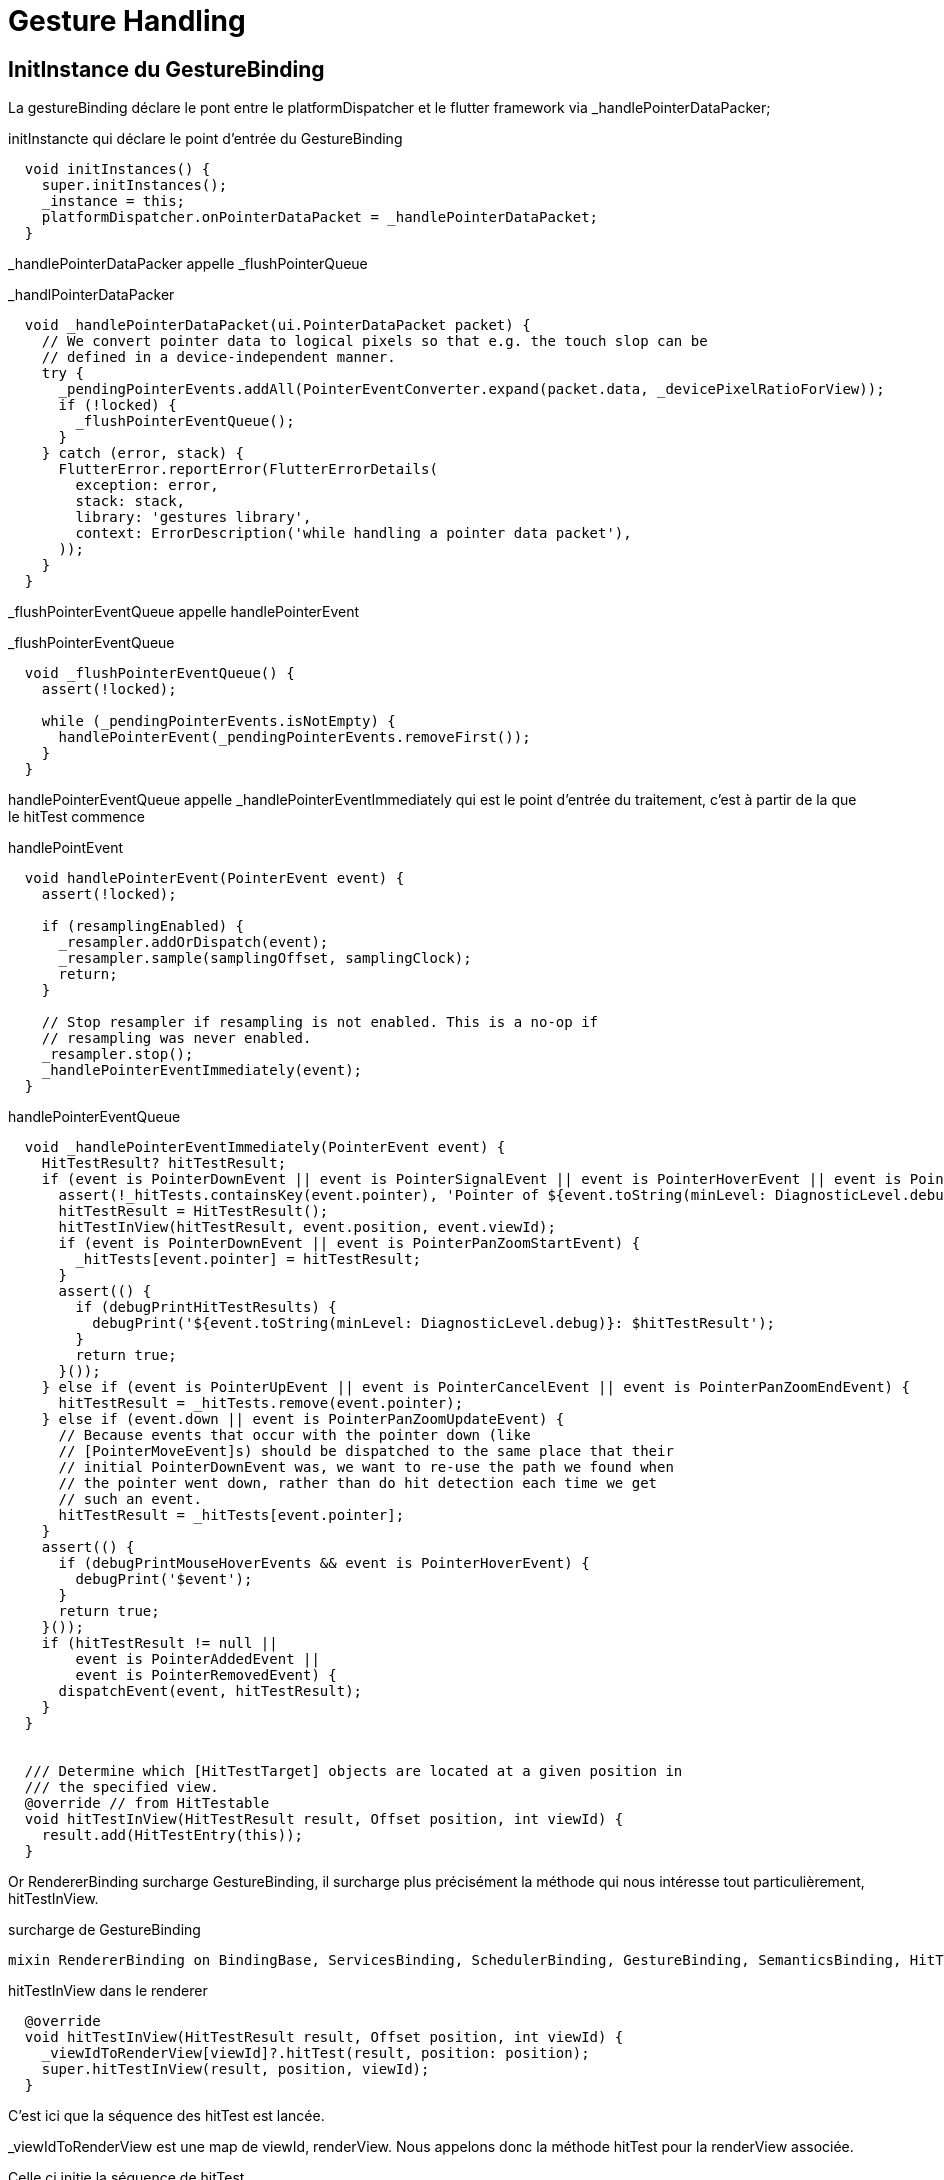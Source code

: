 :source-highlighter: rouge
:hardbreaks:
:table-caption!:

= Gesture Handling

== InitInstance du GestureBinding

La gestureBinding déclare le pont entre le platformDispatcher et le flutter framework via _handlePointerDataPacker;

.initInstancte qui déclare le point d'entrée du GestureBinding
[source, dart]
----
  void initInstances() {
    super.initInstances();
    _instance = this;
    platformDispatcher.onPointerDataPacket = _handlePointerDataPacket;
  }

----

_handlePointerDataPacker appelle _flushPointerQueue

._handlPointerDataPacker
[source, dart]
----
  void _handlePointerDataPacket(ui.PointerDataPacket packet) {
    // We convert pointer data to logical pixels so that e.g. the touch slop can be
    // defined in a device-independent manner.
    try {
      _pendingPointerEvents.addAll(PointerEventConverter.expand(packet.data, _devicePixelRatioForView));
      if (!locked) {
        _flushPointerEventQueue();
      }
    } catch (error, stack) {
      FlutterError.reportError(FlutterErrorDetails(
        exception: error,
        stack: stack,
        library: 'gestures library',
        context: ErrorDescription('while handling a pointer data packet'),
      ));
    }
  }
----

_flushPointerEventQueue appelle handlePointerEvent

._flushPointerEventQueue
[source, dart]
----
  void _flushPointerEventQueue() {
    assert(!locked);

    while (_pendingPointerEvents.isNotEmpty) {
      handlePointerEvent(_pendingPointerEvents.removeFirst());
    }
  }
----

handlePointerEventQueue appelle _handlePointerEventImmediately qui est le point d'entrée du traitement, c'est à partir de la que le hitTest commence

.handlePointEvent
[source, dart]
----
  void handlePointerEvent(PointerEvent event) {
    assert(!locked);

    if (resamplingEnabled) {
      _resampler.addOrDispatch(event);
      _resampler.sample(samplingOffset, samplingClock);
      return;
    }

    // Stop resampler if resampling is not enabled. This is a no-op if
    // resampling was never enabled.
    _resampler.stop();
    _handlePointerEventImmediately(event);
  }
----

.handlePointerEventQueue
[source, dart]
----
  void _handlePointerEventImmediately(PointerEvent event) {
    HitTestResult? hitTestResult;
    if (event is PointerDownEvent || event is PointerSignalEvent || event is PointerHoverEvent || event is PointerPanZoomStartEvent) {
      assert(!_hitTests.containsKey(event.pointer), 'Pointer of ${event.toString(minLevel: DiagnosticLevel.debug)} unexpectedly has a HitTestResult associated with it.');
      hitTestResult = HitTestResult();
      hitTestInView(hitTestResult, event.position, event.viewId);
      if (event is PointerDownEvent || event is PointerPanZoomStartEvent) {
        _hitTests[event.pointer] = hitTestResult;
      }
      assert(() {
        if (debugPrintHitTestResults) {
          debugPrint('${event.toString(minLevel: DiagnosticLevel.debug)}: $hitTestResult');
        }
        return true;
      }());
    } else if (event is PointerUpEvent || event is PointerCancelEvent || event is PointerPanZoomEndEvent) {
      hitTestResult = _hitTests.remove(event.pointer);
    } else if (event.down || event is PointerPanZoomUpdateEvent) {
      // Because events that occur with the pointer down (like
      // [PointerMoveEvent]s) should be dispatched to the same place that their
      // initial PointerDownEvent was, we want to re-use the path we found when
      // the pointer went down, rather than do hit detection each time we get
      // such an event.
      hitTestResult = _hitTests[event.pointer];
    }
    assert(() {
      if (debugPrintMouseHoverEvents && event is PointerHoverEvent) {
        debugPrint('$event');
      }
      return true;
    }());
    if (hitTestResult != null ||
        event is PointerAddedEvent ||
        event is PointerRemovedEvent) {
      dispatchEvent(event, hitTestResult);
    }
  }
  
  
  /// Determine which [HitTestTarget] objects are located at a given position in
  /// the specified view.
  @override // from HitTestable
  void hitTestInView(HitTestResult result, Offset position, int viewId) {
    result.add(HitTestEntry(this));
  }
----


Or RendererBinding surcharge GestureBinding, il surcharge plus précisément la méthode qui nous intéresse tout particulièrement, hitTestInView.

.surcharge de GestureBinding
[source, dart]
----
mixin RendererBinding on BindingBase, ServicesBinding, SchedulerBinding, GestureBinding, SemanticsBinding, HitTestable {
----

.hitTestInView dans le renderer
[source, dart]
----
  @override
  void hitTestInView(HitTestResult result, Offset position, int viewId) {
    _viewIdToRenderView[viewId]?.hitTest(result, position: position);
    super.hitTestInView(result, position, viewId);
  }
----

C'est ici que la séquence des hitTest est lancée.

_viewIdToRenderView est une map de viewId, renderView. Nous appelons donc la méthode hitTest pour la renderView associée.

Celle ci initie la séquence de hitTest.

.initialisation de la séquence des hitTest
[source, dart]
----
  bool hitTest(HitTestResult result, { required Offset position }) {
    if (child != null) {
      child!.hitTest(BoxHitTestResult.wrap(result), position: position);
    }
    result.add(HitTestEntry(this));
    return true;
  }
----

La séquence des hitTest est alors appelée de manière récursive par chaque renderObject, voici par exemple l'implémentation du defautlHitTestChildren dans l'univers des box (vs slivers)

La classe Box implémente la méthode hitTest, qui appelle hitTestChildren

.hitTest -> hitTestChildren
[source, dart]
----
  bool hitTest(BoxHitTestResult result, { required Offset position }) {
    assert(() {
      if (!hasSize) {
        if (debugNeedsLayout) {
          throw FlutterError.fromParts(<DiagnosticsNode>[
            ErrorSummary('Cannot hit test a render box that has never been laid out.'),
            describeForError('The hitTest() method was called on this RenderBox'),
            ErrorDescription(
              "Unfortunately, this object's geometry is not known at this time, "
              'probably because it has never been laid out. '
              'This means it cannot be accurately hit-tested.',
            ),
            ErrorHint(
              'If you are trying '
              'to perform a hit test during the layout phase itself, make sure '
              "you only hit test nodes that have completed layout (e.g. the node's "
              'children, after their layout() method has been called).',
            ),
          ]);
        }
        throw FlutterError.fromParts(<DiagnosticsNode>[
          ErrorSummary('Cannot hit test a render box with no size.'),
          describeForError('The hitTest() method was called on this RenderBox'),
          ErrorDescription(
            'Although this node is not marked as needing layout, '
            'its size is not set.',
          ),
          ErrorHint(
            'A RenderBox object must have an '
            'explicit size before it can be hit-tested. Make sure '
            'that the RenderBox in question sets its size during layout.',
          ),
        ]);
      }
      return true;
    }());
    if (_size!.contains(position)) {
      if (hitTestChildren(result, position: position) || hitTestSelf(position)) {
        result.add(BoxHitTestEntry(this, position));
        return true;
      }
    }
    return false;
  }

----

.defaultHitTestChildren
[source, dart]
----
  bool defaultHitTestChildren(BoxHitTestResult result, { required Offset position }) {
    ChildType? child = lastChild;
    while (child != null) {
      // The x, y parameters have the top left of the node's box as the origin.
      final ParentDataType childParentData = child.parentData! as ParentDataType;
      final bool isHit = result.addWithPaintOffset(
        offset: childParentData.offset,
        position: position,
        hitTest: (BoxHitTestResult result, Offset transformed) {
          assert(transformed == position - childParentData.offset);
          return child!.hitTest(result, position: transformed);
        },
      );
      if (isHit) {
        return true;
      }
      child = childParentData.previousSibling;
    }
    return false;
  }

----

A l'issue de ce processus, _handlePointerEventImmediately dispose d'un hitTestResult complet, liste de hitTestEntry.

Il appelle dispatchEvent pour ce result.

.dispatchEvent
[source, dart]
----
      dispatchEvent(event, hitTestResult);
----

dispatchEvent appelle alors handleEvent sur chaque renderObject afin qu'il procède à l'update de leur widgets. On notera par ailleurs que si le hitTestResult est null et si l'event est de type PointerAddedEvent ou PointerRemoveEvent, il tentera d'appeler la méthode route sur les pointerRouter. Les pointerRouter sont un moyen de se brancher directement sur le platformDispatcher sans passer par la gestureArena.

NOTE: Cette méthode est centrale comme nous le verrons par la suite, car c'est également ici que dans un premier temps sont dispatchées les mises à jour vers les gestureRecognizers qui écoutent les évènements relatifs à un pointer, donc les processus en cours de la gestureArena.

.dispatchEvent & handleEvent
[source, dart]
----
  @override // from HitTestDispatcher
  @pragma('vm:notify-debugger-on-exception')
  void dispatchEvent(PointerEvent event, HitTestResult? hitTestResult) {
    assert(!locked);
    // No hit test information implies that this is a [PointerAddedEvent] or
    // [PointerRemovedEvent]. These events are specially routed here; other
    // events will be routed through the `handleEvent` below.
    if (hitTestResult == null) {
      assert(event is PointerAddedEvent || event is PointerRemovedEvent);
      try {
        pointerRouter.route(event);
      } catch (exception, stack) {
        FlutterError.reportError(FlutterErrorDetailsForPointerEventDispatcher(
          exception: exception,
          stack: stack,
          library: 'gesture library',
          context: ErrorDescription('while dispatching a non-hit-tested pointer event'),
          event: event,
          informationCollector: () => <DiagnosticsNode>[
            DiagnosticsProperty<PointerEvent>('Event', event, style: DiagnosticsTreeStyle.errorProperty),
          ],
        ));
      }
      return;
    }
    for (final HitTestEntry entry in hitTestResult.path) {
      try {
        entry.target.handleEvent(event.transformed(entry.transform), entry);
      } catch (exception, stack) {
        FlutterError.reportError(FlutterErrorDetailsForPointerEventDispatcher(
          exception: exception,
          stack: stack,
          library: 'gesture library',
          context: ErrorDescription('while dispatching a pointer event'),
          event: event,
          hitTestEntry: entry,
          informationCollector: () => <DiagnosticsNode>[
            DiagnosticsProperty<PointerEvent>('Event', event, style: DiagnosticsTreeStyle.errorProperty),
            DiagnosticsProperty<HitTestTarget>('Target', entry.target, style: DiagnosticsTreeStyle.errorProperty),
          ],
        ));
      }
    }
  }

----

.exemple de handleEvent
[source, dart]
----
  @override
  void handleEvent(PointerEvent event, covariant BoxHitTestEntry entry) {
    /// Voir pourquoi mais flutter conseille de l'appeler dans la méthode source handle
    /// Il semble que cela permette de supporter debugPaintPointersEnabled
    assert(debugHandleEvent(event, entry));

    if (event is PointerDownEvent) {
      _tapGestureRecognizer.addPointer(event);
    }
  }
----

Donc handleEvent a pour vocation à ajouter le pointer au gestureRecognizer

.Exemple de PointerRouter
[source, dart]
----
class MyGestureHandler {
  void handleSingleFingerTap(PointerEvent event) {
    print("Single finger tap detected");
  }

  void handleTwoFingerTap(PointerEvent event) {
    print("Two finger tap detected");
  }

  void setupPointerRouter(PointerRouter router) {
    // Enregistrer un callback global pour tous les taps
    router.addGlobalRoute(handleSingleFingerTap);

    // Supposons que l'identifiant de pointeur 2 correspond à un deuxième doigt sur l'écran
    router.addRoute(2, handleTwoFingerTap);
  }
}
----

== La gesture Arena et la gestion des évènements

=== Classe

La gesture Arena Member est une classe abstraite qui contient deux méthodes, qui établissent un contrat précisant qu'un évènement peut soit être refusé soit accepté.

.gestureArenaMember
[source, dart]
----
abstract class GestureArenaMember {
  /// Called when this member wins the arena for the given pointer id.
  void acceptGesture(int pointer);

  /// Called when this member loses the arena for the given pointer id.
  void rejectGesture(int pointer);
}
----

Les gesturesRecognize hérite de cette classe, ils sont donc membres de la gestion Arena.

=== Recognizer et gestureArena

La gestureArena est un mécanisme d'attente qui mets en jeu plusieurs recognizers qui revendiquent la propriété d'un event. La méthode addAllowedPointer est le point d'entrée, c'est ici que l'on précise le type d'évènements que l'on souhaite écouter. Lorsqu'un évènnement arrive, il nous appartient d'enregistrer le recognizer comme un candidat potentiel à la victoire par la méthode add.

.ajouter le recognizer à la gestureArena
[source, dart]
----
GestureBinding.instance.gestureArena.add(event.pointer, this)
----

Il nous appartient également de tracker ce pointeur pour en connaitre l'issue

.ajouter notre méthode handleEvent afin de tracker, et de décider suite à une mise à jour de l'évènements en cours
[source, dart]
----
GestureBinding.instance.pointerRouter.addRoute(event.pointer, handleEvent);
----

Il nous appartient entre le début et la fin de procéder à différentes opérations, notamment pour beaucoup de gestes, tracker le temps entre le premier évènement du pointer, et le second.

Au cours du processus de la gestureArena, il est possible d'intervenir pour :

faire patienter la gesture arena et lui indiquer que nous sommes toujours en attente

.faire patienter la gestureArena
[source, dart]
----
GestureBinding.instance.gestureArena.hold(tracker.pointer)
----

Mettre un terme à la demande d'attente

.mettre un terme à la demande d'attente
[source, dart]
----
GestureBinding.instance.gestureArena.release(tracker.pointer)
----

Et en fin préciser à la gestureArena que l'évènement est soit accepté soit rejeté

.accept or reject
[source, dart]
----
GestureBinding.instance.gestureArena.resolve(GestureDisposition.accepted)
GestureBinding.instance.gestureArena.resolve(GestureDisposition.rejected)
----

A l'issue du processus, la gestureArena dispose en général d'un vainqueur, elle procède un processus de disambuguition en cas de doute

=== Exemple

.implémentation d'un TripleTap
[source, dart]
----
import 'dart:async';
import 'package:flutter/gestures.dart';
import 'package:flutter/material.dart';

class TripleTapGestureRecognizer extends GestureRecognizer {

  TripleTapGestureRecognizer({this.onTripleTap});

  final VoidCallback? onTripleTap;

  int _tapCount = 0;
  Timer? _timer;

  // Gère l'ajout d'un nouveau pointeur
  @override
  void addAllowedPointer(PointerDownEvent event) {
    GestureBinding.instance.pointerRouter.addRoute(event.pointer, handleEvent);
    GestureBinding.instance.gestureArena.add(event.pointer, this);
    _checkTap(event.pointer);
  }

  // Vérifie le nombre de taps et gère les timers
  void _checkTap(int pointer) {
    _tapCount++;
    _timer?.cancel();
    if (_tapCount == 3) {
      // Accepter l'évènement dans la gestureArena, et se déclarer comme vainqueur potentiel
      GestureBinding.instance.gestureArena.resolve(pointer, GestureDisposition.accepted);
      GestureBinding.instance.pointerRouter.removeRoute(pointer, handleEvent);
      _reset(pointer);
    } else {
      if (_tapCount == 2) {
        GestureBinding.instance.gestureArena.hold(pointer);
      }
      _timer = Timer(const Duration(milliseconds: 500), () => _reset(pointer));
    }
  }

  // Gère les événements de pointeur
  // Un pointerUp définit forcément la fin du traçage d'un pointer, il s'agit d'un optimisatoin (de même pour PointerCancelEvent)
  @override
  void handleEvent(PointerEvent event) {
    if (event is PointerUpEvent || event is PointerCancelEvent) {
      GestureBinding.instance.pointerRouter.removeRoute(event.pointer, handleEvent);
      GestureBinding.instance.gestureArena.resolve(event.pointer, GestureDisposition.rejected);
    }
  }

  // Réinitialise l'état du recognizer
  void _reset(int pointer) {
    _tapCount = 0;
    _timer?.cancel();
    _timer = null;
    GestureBinding.instance.pointerRouter.removeRoute(pointer, handleEvent);
    GestureBinding.instance.gestureArena.resolve(pointer, GestureDisposition.rejected);
  }

  @override
  void didStopTrackingLastPointer(int pointer) {}

  @override
  void acceptGesture(int pointer) {
      // en cas de victoire appelée la méthode onTripleTap déclarée à un niveau plus haut (dans le GestureDetector ou dans le rawGestureDetector)
      onTripleTap?.call();
  }

  @override
  void rejectGesture(int pointer) {}

  @override
  String get debugDescription => 'triple tap';
}
----

=== Utiliser le recognizer dans un widget qui utilise le RawGestureDetector

.connexion au widget avec rawGestureDetector
[source, dart]
----
import 'package:flutter/material.dart';

class TripleTapTestWidget extends StatefulWidget {
  @override
  _TripleTapTestWidgetState createState() => _TripleTapTestWidgetState();
}

class _TripleTapTestWidgetState extends State<TripleTapTestWidget> {
  String _status = "Pas encore triplement tapé";

  @override
  Widget build(BuildContext context) {
    return RawGestureDetector(
      gestures: {
        TripleTapGestureRecognizer: GestureRecognizerFactoryWithHandlers<TripleTapGestureRecognizer>(
          () => TripleTapGestureRecognizer(),  // Constructeur
          (TripleTapGestureRecognizer instance) {
            instance
              ..onTripleTap = () {
                setState(() {
                  _status = "Triplement tapé!";
                });
              };
          },
        ),
      },
      child: Center(
        child: Container(
          padding: EdgeInsets.all(16.0),
          color: Colors.blue[200],
          child: Text(_status),
        ),
      ),
    );
  }
}
----

== Fonctionnement macro

La base est le GestureDetector, mais le sujet sont les custom gestures.

En descendant d'un niveau on peut utiliser le RawGestureDetector qui est utilisée par le gestureDetector. Il utilise une interface, la GestureRecognizer.

https://api.flutter.dev/flutter/gestures/GestureRecognizer-class.html

Il y a plusieurs gestures recognizer qui implémente cette interface :

* TapGestureRecognizer
* DoubleTapGestureRecognizer
* LongPressGestureRecognizer
* HorizontalDragGestureRecognizer
* VerticalDragGestureRecognizer
* PanGestureRecognizer
* ScaleGestureRecognizer

Le sujet est maintenant comment faire notre propre gesture recognizer. Il faut comprendre le flow de detection. On commence par les concepts.

== Pointers & Events

Les pointers, c'est quand on touche l'écran, on a donc un pointer quand on touche avec un doigt, et deux pointers quand on touche avec deux doigts. Tant que le doigt est sur l'écran, le pointer reste le même, si on enlève le doigt et qu'on reclique, on a un autre pointer associé au nouveau click.

Chaque pointer a des events:

* PointerAddedEvent
* PointerDownEvent
* PointerMoveEvent
* PointerUpEvent
* PointerRemoveEvent

Supposons que l'on touche l'écran, alors:

* Le pointerEvent sera traité par le PlatformDispatcher (Point d'entrée pour les events relatif à la platform)
* Une mixin écoute le PlatformDispatcher, c'est la mixin GestureBinding et notamment sa méthode handlePointerEvent (Utilisée par le WidgetFlutterBinding, à vérifier, qui est au plus haut de notre application)
* Cette méthode, handlePointerEvent va procéder à plusieurs opérations, on fait un zoom dessus:
** hitTest: Quel est le widget qui est concerné par le pointerEvent ? L'idée est principalement de parcourir le renderTree (via le RenderBinding) et de demander à tous les widgets si ils sont concernés pas la zone de click. Il ajoute tous les widgets concernés à une liste de hitResults. Il suppose qu'on en a 3, donc 3 widgets potentiellement peuvent traiter ces gestures.
** dispatchEvent: Chaque widget concerné est alors invité à appeler la méthode handleEvent, si ils l'implémentent. (Ce handleEvent est implémenté par la HitTestTarget Interface)
* RenderPointerListener: Le RenderPointerListener aura alors connaissance de l'event qui a été dispatché. Et ce listener est en réalité implémenté sur le rawGestureDetector.
=> Voilà comment le rawGestureDetector
* GestureRecognizer: Le rawGestureDetector utilise un GestureRecognizer, qui a une liste de recognizer qui vont utiliser ces events pour décider du bon gesture.
* Une dernière étape est que le gestureRecognizer doit alors s'enregister pour écouter tous les events relatifs à ce pointer, cela est fait via le PointerRouter, et notamment la méthode addRoute

Schéma ici :https://www.youtube.com/watch?v=zEoASR7DTIw&t=265s

En synthèse (en haut à droite dans les schéma):

A chaque début de hit:

* Propager le HitTest pour savoir qui est concerné
* Dispatch l'event sur les concernés
* Enregistrer les pointer events routes (associés au widget concernés et à l'écoute)
* A chaque nouvel event il appelle les routes enregistrées pour que les recognizers traitent les nouveaux events

== Créer un custom Gesture recognizer (non recommandé il vaut mieux hériter d'un gesture existant)

.il faut implémenter ces méthodes
[source, dart]
----

class CustomGestureRecognizer extends GestureRecognizer {

  // Notre callback personnelle pour que notre application soit au courant du gesture
  void Function(CustomGestureDetails details)? onCustomGestureDetected;

  // permets d'enregister le gesture recognizer pour qu'il écouter tous les autres events
  @override
  void addAllowedPointer(PointerEvent event) {
    GestureBinding.instance.pointerRouter.addRoute(
      event.pointer, _handleEvent, event.transform
    );
  }

  void _handleEvent(PointerEvent event) {
     if (event is PointerDownEvent) {
       // handle PointerDownEvent
     } else if (...) {
       // or handler any other pointer event as you need here
     } else if (event is PointerUpEvent) {
       onCustomGestureDetected?.call(event);
     }

  }

  @override
  void acceptGesture(int pointer) {}
  @override
  void rejectGesture(int pointer) {}
  @override
  String get debugDescription() => 'Custom gesture';

}

----

Avec le code précédent on a la base, on peut alors le passer au RawGestureDetector:

.rawGestureDetector qui utilise le CustomGestureRecognizer
[source, dart]
----
...
return RawGestureRecognizer(
  gestures: {
       CustomGestureRecognizer: GestureRecognizerFactoryWithHandlers<CustomGestureRecognizer>(
          () => CustomGestureRecognizer(),
          (CustomGestureRecognizer instance) {
            instance.onCustomGestureDetected = ( CustomGestureDetails details )  {
              // Do stuff to handle custom gesture here
            }
          }
        )
    }
)

----

Il nous donne deux exemples, un customTripleTap, un customRotationTap. Le customRotation (RotationGestureRecognizer) provient d'un article que l'on peut consulter

Ici : https://www.kodeco.com/29002200-creating-custom-gestures-in-flutter#toc-anchor-001

== Multi target

Que se passe t'il lorsque l'on a plusieurs targets possibles (plusieurs render objects qui répondent au hit test)

Il y a plusieurs hit test behaviours. Trois questions doivent être posées pour connaitre le hit test behaviour:

.Comprendre les hit test behaviour
|===
|Question|deferToChild|translucent|opaque
|Dois je passer le hit test à mes childrens ?|yes|yes|yes
|Dois m'ajouter à la liste des widget qui ont été hit ?|demande à l'enfant|yes|yes
|Dois je dire à mon parent que je considère que le hit test m'a  hit ou l'un de mes enfants ?|demande à l'enfant|demande à l'enfant|yes
|===

Le comportement du hit test dans Flutter détermine comment un événement tactile est traité lorsque plusieurs widgets sont superposés ou imbriqués. Les trois modes de `HitTestBehavior` sont `deferToChild`, `translucent`, et `opaque`. Chacun a des implications différentes sur la manière dont les événements sont distribués dans l'arbre des widgets.

=== 1. `deferToChild`
*Dois-je passer le hit test à mes enfants ?* Oui. Le widget transmet l'événement aux enfants.
*Dois-je m'ajouter à la liste des widgets qui ont été hit ?* Seulement si aucun enfant ne répond au hit test.
*Dois-je dire à mon parent que je considère que le hit test m'a hit ou l'un de mes enfants ?* Cela dépend du résultat des enfants. Si un enfant répond positivement au hit test, alors oui.

[source,dart]
----
GestureDetector(
  behavior: HitTestBehavior.deferToChild,
  onTap: () => print("Tap!"),
  child: Container(
    color: Colors.blue,
    height: 100,
    width: 100,
    child: Center(
      child: Container(
        color: Colors.red,
        height: 50,
        width: 50,
      ),
    ),
  ),
)
----
Ici, si vous tapez sur le conteneur rouge (l'enfant), il recevra l'événement. Si vous tapez sur le bleu mais en dehors du rouge, rien ne se passera sauf si l'enfant rouge n'a pas de gestionnaire d'événements.

=== 2. `translucent`

*Dois-je passer le hit test à mes enfants ?* Oui.
*Dois-je m'ajouter à la liste des widgets qui ont été hit ?* Oui, indépendamment de si les enfants répondent ou non.
*Dois-je dire à mon parent que je considère que le hit test m'a hit ou l'un de mes enfants ?* Cela dépend des enfants, tout comme avec `deferToChild`.

[source,dart]
----
GestureDetector(
  behavior: HitTestBehavior.translucent,
  onTap: () => print("Tap!"),
  child: Container(
    color: Colors.transparent,
    height: 100,
    width: 100,
    child: Align(
      alignment: Alignment.topLeft,
      child: Container(
        color: Colors.green,
        height: 50,
        width: 50,
      ),
    ),
  ),
)
----
Dans ce cas, même si le conteneur est transparent et que vous tapez n'importe où dans le conteneur parent, `Tap!` sera imprimé, car il s'ajoute toujours à la liste des hits.

=== 3. `opaque`

*Dois-je passer le hit test à mes enfants ?* Oui.
*Dois-je m'ajouter à la liste des widgets qui ont été hit ?* Oui.
*Dois-je dire à mon parent que je considère que le hit test m'a hit ou l'un de mes enfants ?* Oui, toujours.

[source,dart]
----
GestureDetector(
  behavior: HitTestBehavior.opaque,
  onTap: () => print("Tap!"),
  child: Container(
    color: Colors.transparent,
    height: 100,
    width: 100,
    child: Align(
      alignment: Alignment.bottomRight,
      child: Container(
        color: Colors.purple,
        height: 50,
        width: 50,
      ),
    ),
  ),
)
----
Avec `opaque`, peu importe où vous tapez dans le conteneur, le `GestureDetector` réagira toujours comme s'il avait été touché, même si l'arrière-plan est transparent. Cela garantit que l'événement tactile ne traverse pas ce widget pour atteindre ceux qui pourraient se trouver en dessous.

Ces modes permettent de contrôler finement la réception et la distribution des événements tactiles, surtout dans des interfaces complexes où les éléments graphiques peuvent se chevaucher.

== Disambiguation

Si l'on a deux widgets ajoutés à la liste des events, qui l'emporte. Les deux vont se battre dans une gesture arena. C'est une instance du GestureBinding. Chaque recognizer s'ajoute à l'arena. De ce que je comprends, le premier à répondre qu'il doit être résolu l'emporte et tous les autres sont rejetés. Il ne reste qu'un "winner".

== Handle multiple gestures from multiple recognizers

Pour faire cela on doit aller encore plus profond et pour appeler le listener widget, qui est en dessous du RawGestureDetector.

GestureDetector->RawGestureDetector->Listener

Une bonne définition du listener.

La différence entre le GestureDetector et le listener est que le listener reportera toujours les pointers qu'il voit, tandis que les gestureDetectors vont se battre dans une arena pour l'emporter, et un seul gesture pointer peut l'emporter.

.Listener
[source, dart]
----
return Listener(
  child: child,
  onPointerDown: (PointerDownEvent event) => {},
  onPointerMove: (PointerMoveEvent event) => {},
  onPointerUp: (PointerUpEvent event) => {},
  onPointerSignal: (PointerSignalEvent event) => {},
  onPointerHover: (PointerHoverEvent event) => {},
  onPointerCancel: (PointerCancelEvent event) => {},
  behavior: HitTestBehavior.deferToChild|translucent|opaque,
)
----

.Exemple
[source, dart]
----

return Listener(
  onPointerDown: (PointerDownEvent event) => {},
  onPointerMove: (PointerMoveEvent event) => {},
  onPointerUp: (PointerUpEvent event) => {},
  child: Scaffold(
    floatingActionButton: FloatingActionButton(
      child: const Icon(...),
      onPressed: () {...}
    )
  )
)

----

== Tester les gestures

.tester les gestures
[source, dart]
----
testWidgets(
  'shoudl call "on Tap" when receiving a tap gesture',
  (WidgetTester tester) async {
    final tapCallback = MockGestureCallback();
    await tester.pumpWidget(GestureDetector(
      onTap: tapCallback,
    ));

    await test.tap(find.byType(GestureDetector))

    verify(() => tapCallback()).called(1);

  }
)
----

.emuler des gestes, les différentes méthodes (non exhaustif)
[source, dart]
----
tap(Finder finder);
longPress(Finder finder);
drag(Finder finder, Offset offset);
fling(Finder finder, Offset offset, double speed);
----

.emuler des gester à partir / jusqu'à une location
[source, dart]
----
tapAt(Offset position);
longPressAt(Offset position);
dragFrom(Offset position, Offset offset);
flingFrom(Offset position, Offset offset, double speed);
----

Il est également possible d'utiliser une api plus bas niveau pour des mouvements plus complexes et des customGestures

.startGesture et low level gestureApi et up pour lancer le gesture
[source, dart]
----
testWidget(
  'should call "onVerticalDrag.." callbacks when receiving a drag gesture oriented vertically',
  (WidgetTester tester) async {
    final gestureCallback = MockGestureCallback();
    await tester.pumpWidget(GestureDetector(
      onVerticalDragStart: gestureCallback,
      onVerticalDragUpdate: gestureCallback,
      onVerticalDragEnd: gestureCallback,
    ));

    const startPosition = Offset(100, 100);
    final gesture = await tester.startGesture(startPosition);
    gesture.moveBy(const Offset(0, 100));
    gesture.up();

    verify(() => gestureCallback(any())).called(3);
  }
)
----
